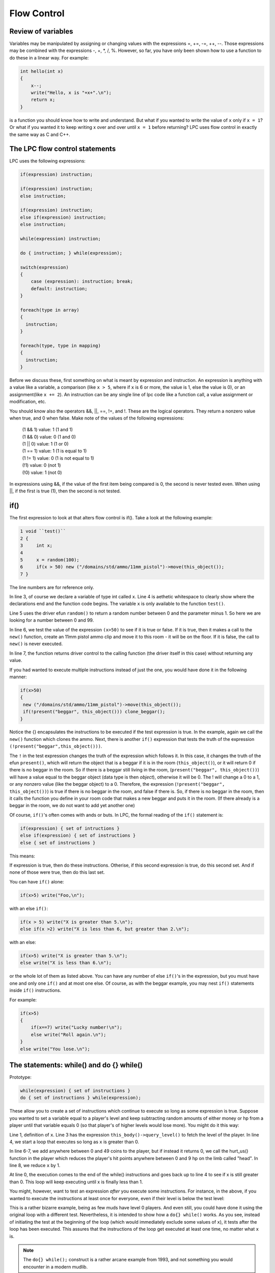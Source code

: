 ############
Flow Control
############

Review of variables
===================

Variables may be manipulated by assigning or changing values with the
expressions =, +=, -=, ++, --.  Those expressions may be combined with
the expressions -, +, \*, /, %.  However, so far, you have only been
shown how to use a function to do these in a linear way.  For example:
 
.. code-block:: c

   int hello(int x) 
   {
       x--;
       write("Hello, x is "+x+".\n");
       return x;
   }
 
is a function you should know how to write and understand.  But what
if you wanted to write the value of ``x`` only if ``x = 1``?  Or what if
you wanted it to keep writing x over and over until ``x = 1`` before
returning?  LPC uses flow control in exactly the same way as C and C++.

The LPC flow control statements
===============================

LPC uses the following expressions:
 
.. code-block:: c

   if(expression) instruction;
 
   if(expression) instruction;
   else instruction;
 
   if(expression) instruction;
   else if(expression) instruction;
   else instruction;
 
   while(expression) instruction;
 
   do { instruction; } while(expression);
 
   switch(expression) 
   {
       case (expression): instruction; break;
       default: instruction;
   }

   foreach(type in array)
   {
     instruction;
   }

   foreach(type, type in mapping)
   {
     instruction;
   }


Before we discuss these, first something on what is meant by expression and
instruction.  An expression is anything with a value like a variable,
a comparison (like ``x > 5``, where if ``x`` is 6 or more, the value is 1, else the
value is 0), or an assignment(like ``x += 2``).  An instruction can be any
single line of lpc code like a function call, a value assignment or
modification, etc.
 
You should know also the operators &&, ||, ==, !=, and !.  These are the
logical operators.  They return a nonzero value when true, and 0 when false.
Make note of the values of the following expressions:
 
   |  (1 && 1) value: 1   (1 and 1)
   |  (1 && 0) value: 0   (1 and 0)
   |  (1 || 0) value: 1   (1 or 0)
   |  (1 == 1) value: 1   (1 is equal to 1)
   |  (1 != 1) value: 0   (1 is not equal to 1)
   |  (!1) value: 0       (not 1)
   |  (!0) value: 1       (not 0)
 
In expressions using &&, if the value of the first item being compared
is 0, the second is never tested even.  When using ||, if the first is
true (1), then the second is not tested.
 
if()
====
The first expression to look at that alters flow control is if().  Take
a look at the following example:
 
.. code-block:: c

   1 void ``test()``
   2 {
   3     int x;
   4
   5     x = random(100);
   6     if(x > 50) new ("/domains/std/ammo/11mm_pistol")->move(this_object());
   7 }
 
The line numbers are for reference only.

In line 3, of course we declare a variable of type int called ``x``.  Line 4
is aethetic whitespace to clearly show where the declarations end and the
function code begins.  The variable ``x`` is only available to the function
``test()``.

Line 5 uses the driver efun ``random()`` to return a random number between
0 and the parameter minus 1.  So here we are looking for a number between
0 and 99.

In line 6, we test the value of the expression ``(x>50)`` to see if it is true
or false.  If it is true, then it makes a call to the ``new()`` function, create 
an 11mm pistol ammo clip and move it to this room - it will be on the floor.  
If it is false, the call to ``new()`` is never executed.

In line 7, the function returns driver control to the calling function
(the driver itself in this case) without returning any value.
 
If you had wanted to execute multiple instructions instead of just the one,
you would have done it in the following manner:
 
.. code-block:: c

   if(x>50) 
   {
    new ("/domains/std/ammo/11mm_pistol")->move(this_object());
    if(!present("beggar", this_object())) clone_beggar();
   }

Notice the {} encapsulates the instructions to be executed if the test
expression is true.  In the example, again we call the ``new()`` function
which clones the ammo.  Next, there is another ``if()`` expression that tests the
truth of the expression ``(!present("beggar",this_object()))``.  

The ``!`` in the test expression changes the truth of the expression which follows it.  In
this case, it changes the truth of the efun ``present()``, which will return
the object that is a beggar if it is in the room (``this_object()``), or it
will return 0 if there is no beggar in the room.  So if there is a beggar
still living in the room, (``present("beggar", this_object())``) will have
a value equal to the beggar object (data type is then *object*), otherwise it will
be 0.  The ! will change a 0 to a 1, or any nonzero value (like the
beggar object) to a 0.  Therefore, the expression
(``!present("beggar", this_object())``) is true if there is no beggar in the
room, and false if there is.  So, if there is no beggar in the room,
then it calls the function you define in your room code that makes a
new beggar and puts it in the room. (If there already is a beggar in the room,
we do not want to add yet another one)
 
Of course, ``if()``'s often comes with ands or buts.  In LPC, the formal
reading of the ``if()`` statement is:
 
.. code-block:: c

   if(expression) { set of intructions }
   else if(expression) { set of instructions }
   else { set of instructions }
 
This means:
 
If expression is true, then do these instructions.
Otherise, if this second expression is true, do this second set.
And if none of those were true, then do this last set.
 
You can have ``if()`` alone:
 
.. code-block:: c

   if(x>5) write("Foo,\n");
 
with an else ``if()``:
 
.. code-block:: c

   if(x > 5) write("X is greater than 5.\n");
   else if(x >2) write("X is less than 6, but greater than 2.\n");
 
with an else:
 
.. code-block:: c

   if(x>5) write("X is greater than 5.\n");
   else write("X is less than 6.\n");
 
or the whole lot of them as listed above.  You can have any number of
else ``if()``'s in the expression, but you must have one and only one
``if()`` and at most one else.  Of course, as with the beggar example,
you may nest ``if()`` statements inside ``if()`` instructions.

For example:

.. code-block:: c

       if(x>5) 
       {
           if(x==7) write("Lucky number!\n");
           else write("Roll again.\n");
       }
       else write("You lose.\n");
 

The statements: while() and do {} while()
=========================================
Prototype:

.. code-block:: c

   while(expression) { set of instructions }
   do { set of instructions } while(expression);
 
These allow you to create a set of instructions which continue to
execute so long as some expression is true.  Suppose you wanted to
set a variable equal to a player's level and keep subtracting random
amounts of either money or hp from a player until that variable equals
0 (so that player's of higher levels would lose more).  You might do it
this way:
 
.. code-block:: c
   :linenos:

   int x;
   
   x = (int)this_body()->query_level();  /* this has yet to be explained */
   while(x > 0) 
   {
   if(random(2)) this_body()->add_money("gold", random(50));
   else this_body()->hurt_us("head",random(10));
   x--;
   }
 
Line 1, definition of ``x``. Line 3 has the expression ``this_body()->query_level()``
to fetch the level of the player. In line 4, we start a loop that executes so long as ``x`` 
is greater than 0. 

In line 6-7, we add anywhere between 0 and 49 coins to the player, but if instead it returns 0, 
we call the hurt_us() function in the player which reduces the player's hit points anywhere between 
0 and 9 hp on the limb called "head". In line 8, we reduce ``x`` by 1.

At line 0, the execution comes to the end of the while() instructions and
goes back up to line 4 to see if x is still greater than 0.  This
loop will keep executing until x is finally less than 1.
 
You might, however, want to test an expression *after* you execute some
instructions.  For instance, in the above, if you wanted to execute
the instructions at least once for everyone, even if their level is
below the test level:
 
.. code-block:: c
   :linenos:

    int x;
 
    x = (int)this_player()->query_level();
    do 
    {
        if(random(2)) this_body()->add_money("gold", random(50));
        else this_body()->hurt_us("head",random(10));
        x--;
    } while(x > 0);
 
This is a rather bizarre example, being as few muds have level 0 players.
And even still, you could have done it using the original loop with
a different test.  Nevertheless, it is intended to show how a ``do{} while()``
works.  As you see, instead of initiating the test at the beginning of the
loop (which would immediately exclude some values of ``x``), it tests after
the loop has been executed.  This assures that the instructions of the loop
get executed at least one time, no matter what ``x`` is.

.. note::
    
    The ``do{} while();`` construct is a rather arcane example from 1993, and not something
    you would encounter in a modern mudlib.


for() loops
===========

Prototype:

.. code-block:: c

   for(initialize values ; test expression ; instruction) 
   { 
     instructions 
   }
 
Initialize values:

This allows you to set starting values of variables which will be used
in the loop.  This part is optional.
 
Test expression:

Same as the expression in ``if()`` and ``while()``.  The loop is executed
as long as this expression (or expressions) is true. You must have a
test expression.
 
Instruction:
An expression (or expressions) which is to be executed at the end of each
loop. This is optional.
 
.. note::

   ``for(;expression;) {}`` IS EXACTLY THE SAME AS ``while(expression) {}``
 
Example:
 
.. code-block:: c
   :linenos:

   for(int x= this_player()->query_level(); x>0; x--) 
   {
       if(random(2)) this_body()->add_money("gold", random(50));
       else this_body()->hurt_us("head",random(10));
   }
 
This ``for()`` loop behaves *exactly* like the ``while()`` example.
Additionally, if you wanted to initialize 2 variables:
 

The statement: switch()
=======================

Prototype:

.. code-block:: c

   switch(expression) 
   {
      case constant: instructions
      case constant: instructions
      ...
      case constant: instructions
      default: instructions
   }

This is functionally much like ``if()`` expressions, and much nicer to the
CPU, however most rarely used because it looks so damn complicated.
But it is not.
 
First off, the expression is not a test.  The cases are tests.  A English
sounding way to read:
 
.. code-block:: c
   :linenos:

   int x;
   
   x = random(5);
   switch(x) {
       case 1: write("X is 1.\n");
       case 2: x++;
       default: x--;
   }
   write(x+"\n");
 
Would be:
 
   |  Set variable x to a random number between 0 and 4.
   |  In case 1 of variable x write its value add 1 to it and subtract 1.
   |  In case 2 of variable x, add 1 to its value and then subtract 1.
   |  In other cases subtract 1.
   |  Write the value of x.
 
The ``switch(x)`` statement, basically tells the driver that the variable ``x`` is the value
we are trying to match to a case. Once the driver finds a case which matches, 
that case *and all following cases* will be acted upon.  You may break out of the switch statement
as well as any other flow control statement with a break instruction in
order only to execute a single case.  But that will be explained later.

The default statement is one that will be executed for any value of
x so long as the switch() flow has not been broken.  You may use any
data type in a switch statement:
 
.. code-block:: c

   string name;
 
   name = (string)this_player()->query_name();
   switch(name) 
   {
       case "cartesius": write("You borg.\n");
       case "flamme":
       case "forlock":
       case "shadowwolf": write("You are a Nightmare head arch.\n");
       default: write("You exist.\n");
   }
 
For "cartesius", you would see:

  |  You borg.
  |  You exist.
 
Flamme, Forlock, or Shadowwolf would see:

  |  You are a Nightmare head arch.
  |  You exist.
 
Everyone else would see:

  |  You exist.
 

foreach() statement
===================

The ``foreach()`` statement comes in two forms, and in specialized in interactions
over arrays or mappings. A simple example of a ``foreach()`` could be:

.. code-block:: c
   :linenos:

   foreach(object user in users())
   {
     tell(user,"Hello there!");
     write("We just said \"Hello\" to "+user->query_name());
   }

In this example we define ``object user`` as part of the ``foreach()``, iterate over
the array of users in the order given, and call ``user->query_name()`` on each of the
objects in the array. In line 4, we use the ``tell()`` function (a simulated efun (sefun), 
more on those later), and in line 5 we write to the current user a piece of text.

The other option is to use it to iterate over mappings, here is a short example of how that is done.
A mapping is basically a hash map with keys and value pairs. An example could be:

   |  cartesius : 1
   |  tsath : 2
   |  forlock: 3

This can be expressed as a single mapping as:

.. code-block:: c

   mapping m;

   m=(["cartesius":1,"tsath":2,"forlock":3]);

The names being the keys, and the numbers being the values. Values can be strings, objects, integers,
mappings, arrays and other types. A foreach for the mapping above would look like:

.. code-block:: c
   :linenos:

   mapping m = (["cartesius":1,"tsath":2,"forlock":3]);
   
   foreach(string name, int val in m)
   {
      tell(find_body(name),"Hello there!");
      write("We just said \"Hello\" to "+name+", value is: "+val);
   }

Notice how the structure of the mapping is reflected in the types defined in the
``foreach()``, so ``string name`` since our key is a string, and ``int val`` since our values
are integers.

.. note::

    The ``foreach()`` function can nest other ``foreach()`` loops to deal with mappings
    with arrays, etc. This is widely used in LIMA as it is both effective and easy to read.

Altering the flow of functions and flow control statements
==========================================================

The following instructions alter the natural flow of things as described above:

  * ``return``
  * ``continue``
  * ``break``
 
First of all, ``return`` no matter where it occurs in a function, will cease the execution of that
function and return control to the function which called the one the return statement is in. If 
the function is NOT of type void, then a value must follow the return statement, and that value 
must be of a type matching the function.  An absolute value function would look like this:
 
.. code-block:: c

   int absolute_value(int x) 
   {
       if(x>-1) return x;
       else return -x;
   }
 
In the second line, the function ceases execution and returns to the calling function because the 
desired value has been found if x is a positive number.

.. note::

    The ``absolute_value()`` function above is not something you would do, since we now have an efun
    called ``abs()`` that does the same.

``continue`` is most often used in ``for()``, ``foreach()``, and ``while()`` statements.  
It serves to stop the execution of the current loop and send the execution back
to the beginning of the loop.  For instance, say you wanted to avoid
division by 0:
 
.. code-block:: c
   :linenos:

   int x= 4;
   while( x > -5) 
   {
       x--
       if(!x) continue;
       write((100/x)+"\n");
   }
   write("Done.\n")
 
You would see the following output:

  |  33
  |  50
  |  100
  |  -100
  |  -50
  |  -33
  |  -25
  |  Done.

To avoid an error, it checks in each loop to make sure x is not 0.
If x is zero, then it starts back with the test expression without
finishing its current loop. ``continue`` is typically used to skip
something while in a loop, e.g. not healing the player who is the vampire.
 
In a for() expression:

.. code-block:: c
   :linenos:

    for(x=3; x>-5; x--) 
    {
       if(!x) continue;
       write((100/x)+"\n");
    }
    write("Done.\n");

It works much the same way.  Note this gives exactly the same output
as before. At ``x=1``, it tests to see if ``x`` is zero, it is not, so it
writes 100/x, then goes back to the top, subtracts one from ``x``, checks to
see if it is zero again, and it is zero, so it goes back to the top
and subtracts 1 again.
 
Last, there is ``break``. This one ceases the function of a flow control statement.  No matter
where you are in the statement, the control of the program will go
to the end of the loop.  So, if in the above examples, we had
used break instead of continue, the output would have looked like this:
 
33
50
100
Done.
 
continue is most often used with the for() and while() statements.
break however is mostly used with switch()
 
.. code-block:: c
   :linenos:

   switch(name) 
   {
       case "cartesius": write("You are borg.\n"); break;
       case "flamme": write("You are flamme.\n"); break;
       case "forlock": write("You are forlock.\n"); break;
       case "shadowwolf": write("You are shadowwolf.\n"); break;
       default: write("You will be assimilated.\n");
   }
 
This functions just like:
 
.. code-block:: c
   :linenos:

   if(name == "cartesius") write("You are borg.\n");
   else if(name == "flamme") write("You are flamme.\n");
   else if(name == "forlock") write("You are forlock.\n");
   else if(name == "shadowwolf") write("You are shadowwolf.\n");
   else write("You will be assimilated.\n");
 
Except the switch statement is much better on the CPU.
If any of these are placed in nested statements, then they alter the
flow of the most immediate statement.

.. note::

    Not having a ``break`` statement inside a specific ``case`` in a ``switch``
    can be quite useful. Sometimes you do want to apply both that case and the one
    after the case. This is sometimes referred to as "falling through" the case
    statement.

Chapter summary
===============

This chapter covered one hell of a lot, but it was stuff that needed to
be seen all at once.  You should now completely understand ``if()``, ``for()``,
``foreach()``, ``while()``, and ``switch()``, as well as how to alter their flow
using return, continue, and break.  Effeciency says if it can be done in
a natural way using ``switch()`` instead of a lot of ``if()`` else ``if()``'s, then
by all means do it.  You were also introduced to the idea of calling
functions in other objects.  That however, is a topic to be detailed later.
You now should be completely at ease writing simple rooms (if you have
read your mudlib's room building document), simple monsters, and
other sorts of simple objects.


.. disqus::

